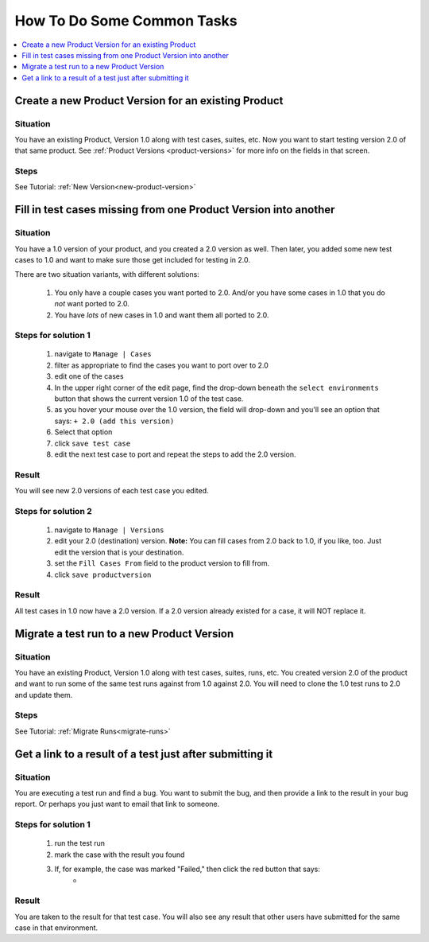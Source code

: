 .. _howto:

How To Do Some Common Tasks
===========================

.. contents::
   :depth: 1
   :local:

Create a new Product Version for an existing Product
----------------------------------------------------

Situation
^^^^^^^^^
You have an existing Product, Version 1.0 along with
test cases, suites, etc.  Now you want to start testing version 2.0 of
that same product.  See :ref:`Product Versions <product-versions>` for more info
on the fields in that screen.

Steps
^^^^^
See Tutorial: :ref:`New Version<new-product-version>`


Fill in test cases missing from one Product Version into another
----------------------------------------------------------------

Situation
^^^^^^^^^
You have a 1.0 version of your product, and you created a 2.0
version as well.  Then later, you added some new test cases to 1.0 and want to
make sure those get included for testing in 2.0.

There are two situation variants, with different solutions:

    #. You only have a couple cases you want ported to 2.0.  And/or you have
       some cases in 1.0 that you do *not* want ported to 2.0.
    #. You have *lots* of new cases in 1.0 and want them all ported to 2.0.

Steps for solution 1
^^^^^^^^^^^^^^^^^^^^
    #. navigate to ``Manage | Cases``
    #. filter as appropriate to find the cases you want to port over to 2.0
    #. edit one of the cases
    #. In the upper right corner of the edit page, find the drop-down beneath
       the ``select environments`` button that shows the current version 1.0 of
       the test case.
    #. as you hover your mouse over the 1.0 version, the field will drop-down
       and you'll see an option that says: ``+ 2.0 (add this version)``
    #. Select that option
    #. click ``save test case``
    #. edit the next test case to port and repeat the steps to add the 2.0
       version.

Result
^^^^^^
You will see new 2.0 versions of each test case you edited.


Steps for solution 2
^^^^^^^^^^^^^^^^^^^^
    #. navigate to ``Manage | Versions``
    #. edit your 2.0 (destination) version.  **Note:** You can fill cases from
       2.0 back to 1.0, if you like, too.  Just edit the version that is your
       destination.
    #. set the ``Fill Cases From`` field to the product version to fill from.
    #. click ``save productversion``

Result
^^^^^^
All test cases in 1.0 now have a 2.0 version.  If a 2.0 version already existed
for a case, it will NOT replace it.


Migrate a test run to a new Product Version
-------------------------------------------

Situation
^^^^^^^^^
You have an existing Product, Version 1.0 along with
test cases, suites, runs, etc.  You created version 2.0 of the product and
want to run some of the same test runs against from 1.0 against 2.0.  You
will need to clone the 1.0 test runs to 2.0 and update them.

Steps
^^^^^
See Tutorial: :ref:`Migrate Runs<migrate-runs>`


Get a link to a result of a test just after submitting it
---------------------------------------------------------

Situation
^^^^^^^^^
You are executing a test run and find a bug.  You want to submit the bug, and
then provide a link to the result in your bug report.  Or perhaps you just want
to email that link to someone.

Steps for solution 1
^^^^^^^^^^^^^^^^^^^^
    #. run the test run
    #. mark the case with the result you found
    #. If, for example, the case was marked "Failed," then click the red button that says:
        * |case_result|

Result
^^^^^^
You are taken to the result for that test case.  You will also see any result
that other users have submitted for the same case in that environment.

.. |case_result| image:: img/case_result.png
    :height: 40px


